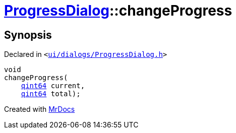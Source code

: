 [#ProgressDialog-changeProgress]
= xref:ProgressDialog.adoc[ProgressDialog]::changeProgress
:relfileprefix: ../
:mrdocs:


== Synopsis

Declared in `&lt;https://github.com/PrismLauncher/PrismLauncher/blob/develop/ui/dialogs/ProgressDialog.h#L78[ui&sol;dialogs&sol;ProgressDialog&period;h]&gt;`

[source,cpp,subs="verbatim,replacements,macros,-callouts"]
----
void
changeProgress(
    xref:qint64.adoc[qint64] current,
    xref:qint64.adoc[qint64] total);
----



[.small]#Created with https://www.mrdocs.com[MrDocs]#
